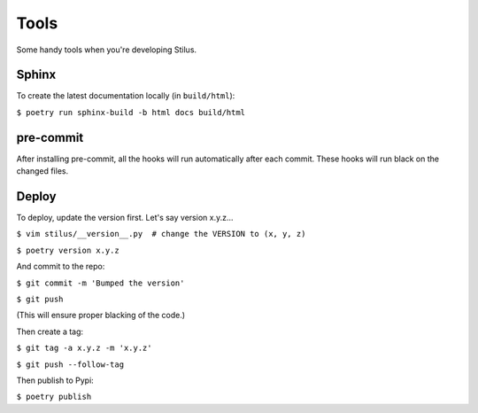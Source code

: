Tools
=====

Some handy tools when you're developing Stilus.

Sphinx
------

To create the latest documentation locally (in ``build/html``):

``$ poetry run sphinx-build -b html docs build/html``

pre-commit
----------

After installing pre-commit, all the hooks will run automatically
after each commit.  These hooks will run black on the changed files.

Deploy
------

To deploy, update the version first.  Let's say version x.y.z...

``$ vim stilus/__version__.py  # change the VERSION to (x, y, z)``

``$ poetry version x.y.z``

And commit to the repo:

``$ git commit -m 'Bumped the version'``

``$ git push``

(This will ensure proper blacking of the code.)

Then create a tag:

``$ git tag -a x.y.z -m 'x.y.z'``

``$ git push --follow-tag``

Then publish to Pypi:

``$ poetry publish``
